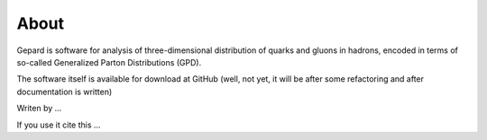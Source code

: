 #####
About
#####

Gepard is software for analysis of three-dimensional distribution of quarks and gluons in hadrons,
encoded in terms of so-called Generalized Parton Distributions (GPD).

The software itself is available for download at GitHub (well, not yet, it will be
after some refactoring and after documentation is written)

Writen by ...

If you use it cite this ...

